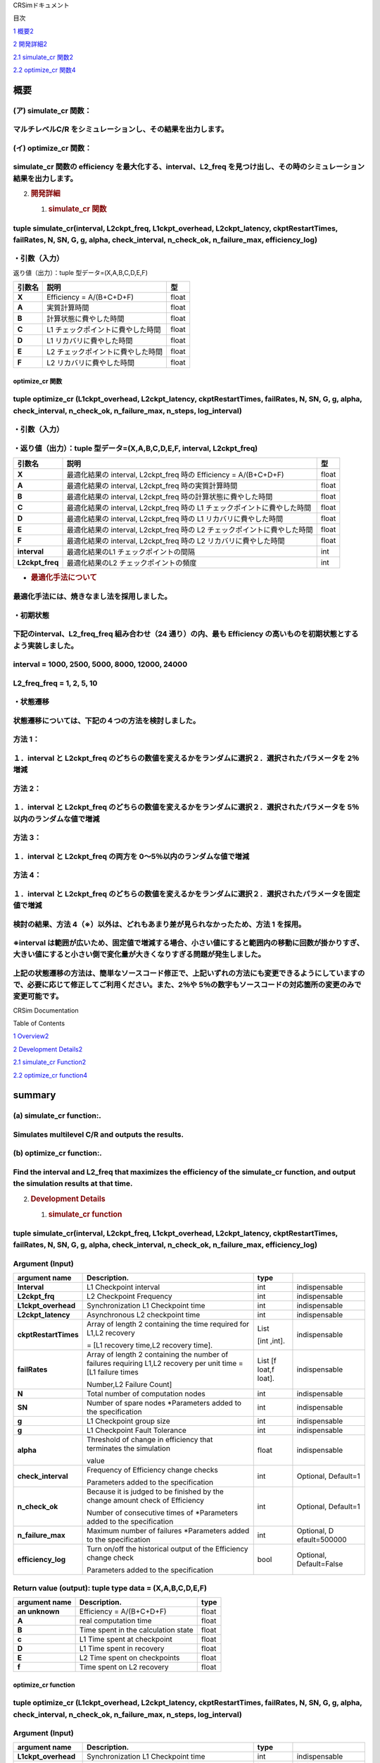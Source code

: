 CRSimドキュメント

目次

`1 概要 <#概要>`__\ `2 <#概要>`__

`2 開発詳細 <#開発詳細>`__\ `2 <#開発詳細>`__

`2.1 simulate_cr 関数 <#simulate_cr-関数>`__\ `2 <#simulate_cr-関数>`__

`2.2 optimize_cr 関数 <#optimize_cr-関数>`__\ `4 <#optimize_cr-関数>`__

概要
====

(ア) simulate_cr 関数：
~~~~~~~~~~~~~~~~~~~~~~~

マルチレベルC/R をシミュレーションし、その結果を出力します。
~~~~~~~~~~~~~~~~~~~~~~~~~~~~~~~~~~~~~~~~~~~~~~~~~~~~~~~~~~~~

(イ) optimize_cr 関数：
~~~~~~~~~~~~~~~~~~~~~~~

simulate_cr 関数の efficiency を最大化する、interval、L2_freq を見つけ出し、その時のシミュレーション結果を出力します。
~~~~~~~~~~~~~~~~~~~~~~~~~~~~~~~~~~~~~~~~~~~~~~~~~~~~~~~~~~~~~~~~~~~~~~~~~~~~~~~~~~~~~~~~~~~~~~~~~~~~~~~~~~~~~~~~~~~~~~

2. .. rubric:: 開発詳細
      :name: 開発詳細

   1. .. rubric:: simulate_cr 関数
         :name: simulate_cr-関数

tuple simulate_cr(interval, L2ckpt_freq, L1ckpt_overhead, L2ckpt_latency, ckptRestartTimes, failRates, N, SN, G, g, alpha, check_interval, n_check_ok, n_failure_max, efficiency_log)
~~~~~~~~~~~~~~~~~~~~~~~~~~~~~~~~~~~~~~~~~~~~~~~~~~~~~~~~~~~~~~~~~~~~~~~~~~~~~~~~~~~~~~~~~~~~~~~~~~~~~~~~~~~~~~~~~~~~~~~~~~~~~~~~~~~~~~~~~~~~~~~~~~~~~~~~~~~~~~~~~~~~~~~~~~~~~~~~~~~~~

・引数（入力）
~~~~~~~~~~~~~~

+----------------------+-----------------------------+---------+--------------+
| **引数名**           | **説明**                    | **型**  |              |
+======================+=============================+=========+==============+
| **Interval**         | L1 チェックポイントの間隔   | int     | 必須         |
+----------------------+-----------------------------+---------+--------------+
| **L2ckpt_freq**      | L2 チェックポイントの頻度   | int     | 必須         |
+----------------------+-----------------------------+---------+--------------+
| **L1ckpt_overhead**  | 同期 L1                     | int     | 必須         |
|  | チェックポイントの時間      |         |              |
+----------------------+-----------------------------+---------+--------------+
| **L2ckpt_latency**   | 非同期L2                    | int     | 必須         |
|                      | チェックポイントの時間      |         |              |
+----------------------+-----------------------------+---------+--------------+
| **ckptRestartTimes** | L1,L2                       | List    | 必須         |
|                      | リカバリ                    |         |              |
|                      | に要する時間を格納した長さ  | [i      |              |
|                      | 2 の配列                    | nt,int] |              |
|                      |                             |         |              |
|                      | = [L1 リカバリ時間,L2       |         |              |
|                      | リカバリ時間]               |         |              |
+----------------------+-----------------------------+---------+--------------+
| **failRates**        | L1,L2                       | List    | 必須         |
|                      | リカバリを                  | [float  |              |
|                      | 必要とする障害の単位時間に  | ,float] |              |
|                      | 発生する回数を格納した長さ  |         |              |
|                      | 2 の配列 = [L1 障害回       |         |              |
|                      |                             |         |              |
|                      | 数,L2 障害回数]             |         |              |
+----------------------+-----------------------------+---------+--------------+
| **N**                | 全計算ノード数              | int     | 必須         |
+----------------------+-----------------------------+---------+--------------+
| **SN**               | 予備ノード数                | int     | 必須         |
|                      | ※仕様追加されたパラメータ   |         |              |
+----------------------+-----------------------------+---------+--------------+
| **G**                | L1                          | int     | 必須         |
|                      | チェッ                      |         |              |
|                      | クポイントのグループサイズ  |         |              |
+----------------------+-----------------------------+---------+--------------+
| **g**                | L1                          | int     | 必須         |
|                      | チェックポイントの障害耐性  |         |              |
+----------------------+-----------------------------+---------+--------------+
| **alpha**            | シミュレーション終了とする  | float   | 必須         |
|                      | Efficiency の変化量の閾値   |         |              |
+----------------------+-----------------------------+---------+--------------+
| **check_interval**   | Efficiency                  | int     | 省略可       |
|                      | の変化量チェックの頻度      |         | 、Default=1  |
|                      | ※仕様追加されたパラメータ   |         |              |
+----------------------+-----------------------------+---------+--------------+
| **n_check_ok**       | Efficiency                  | int     | 省略可       |
|                      | の変化量チェ                |         | 、Default=1  |
|                      | ックで終了と判定されるため  |         |              |
|                      | の連続回数                  |         |              |
|                      | ※仕様追加されたパラメータ  |         |              |
+----------------------+-----------------------------+---------+--------------+
| **n_failure_max**    | 最大障害発生回数            | int     | 省略可、De   |
|                      | ※仕様追加されたパラメータ   |         | fault=500000 |
+----------------------+-----------------------------+---------+--------------+
| **efficiency_log**   | Efficiency                  | bool    | 省略可、D    |
|                      | 変化量チェ                  |         | efault=False |
|                      | ックの履歴出力のオン・オフ  |         |              |
|                      |                             |         |              |
|                      | ※仕様追加されたパラメータ  |         |              |
+----------------------+-----------------------------+---------+--------------+

返り値（出力）：tuple 型データ=(X,A,B,C,D,E,F)

+------------+-------------------------------------------+----------------+
| **引数名** | **説明**                                  |    **型**      |
+============+===========================================+================+
| **X**      | Efficiency = A/(B+C+D+F)                  |    float       |
+------------+-------------------------------------------+----------------+
| **A**      | 実質計算時間                              |    float       |
+------------+-------------------------------------------+----------------+
| **B**      | 計算状態に費やした時間                    |    float       |
+------------+-------------------------------------------+----------------+
| **C**      | L1 チェックポイントに費やした時間         |    float       |
+------------+-------------------------------------------+----------------+
| **D**      | L1 リカバリに費やした時間                 |    float       |
+------------+-------------------------------------------+----------------+
| **E**      | L2 チェックポイントに費やした時間         |    float       |
+------------+-------------------------------------------+----------------+
| **F**      | L2 リカバリに費やした時間                 |    float       |
+------------+-------------------------------------------+----------------+

optimize_cr 関数
----------------

tuple optimize_cr (L1ckpt_overhead, L2ckpt_latency, ckptRestartTimes, failRates, N, SN, G, g, alpha, check_interval, n_check_ok, n_failure_max, n_steps, log_interval)
~~~~~~~~~~~~~~~~~~~~~~~~~~~~~~~~~~~~~~~~~~~~~~~~~~~~~~~~~~~~~~~~~~~~~~~~~~~~~~~~~~~~~~~~~~~~~~~~~~~~~~~~~~~~~~~~~~~~~~~~~~~~~~~~~~~~~~~~~~~~~~~~~~~~~~~~~~~~~~~~~~~~~~

.. _引数入力-1:

・引数（入力）
~~~~~~~~~~~~~~

+----------------------+-----------------------------+---------+--------------+
| **引数名**           | **説明**                    | **型**  |              |
+======================+=============================+=========+==============+
| **L1ckpt_overhead**  | 同期 L1                     | int     | 必須         |
|                      | チェックポイントの時間      |         |              |
+----------------------+-----------------------------+---------+--------------+
| **L2ckpt_latency**   | 非同期L2                    | int     | 必須         |
|                      | チェックポイントの時間      |         |              |
+----------------------+-----------------------------+---------+--------------+
| **ckptRestartTimes** | L1,L2                       | List    | 必須         |
|                      | リカバリ                    |         |              |
|                      | に要する時間を格納した長さ  | [i      |              |
|                      | 2 の配列                    | nt,int] |              |
|                      |                             |         |              |
|                      | = [L1 リカバリ時間,L2       |         |              |
|                      | リカバリ時間]               |         |              |
+----------------------+-----------------------------+---------+--------------+
| **failRates**        | L1,L2                       | List    | 必須         |
|                      | リカバリを                  | [float  |              |
|                      | 必要とする障害の単位時間に  | ,float] |              |
|                      | 発生する回数を格納した長さ  |         |              |
|                      | 2 の配列 = [L1 障害回       |         |              |
|                      |                             |         |              |
|                      | 数,L2 障害回数]             |         |              |
+----------------------+-----------------------------+---------+--------------+
| **N**                | 全計算ノード数              | int     | 必須         |
+----------------------+-----------------------------+---------+--------------+
| **SN**               | 予備ノード数                | int     | 必須         |
|                      | ※仕様追加されたパラメータ  |         |              |
+----------------------+-----------------------------+---------+--------------+
| **G**                | L1                          | int     | 必須         |
|                      | チェッ                      |         |              |
|                      | クポイントのグループサイズ  |         |              |
+----------------------+-----------------------------+---------+--------------+
| **g**                | L1                          | int     | 必須         |
|                      | チェックポイントの障害耐性  |         |              |
+----------------------+-----------------------------+---------+--------------+
| **alpha**            | シミュレーション終了とする  | float   | 必須         |
|                      | Efficiency の変化量の閾値   |         |              |
+----------------------+-----------------------------+---------+--------------+
| **check_interval**   | Efficiency                  | int     | 省略可       |
|                      | の変化量チェックの頻度      |         | 、Default=1  |
|                      | ※仕様追加されたパラメータ  |         |              |
+----------------------+-----------------------------+---------+--------------+
| **n_check_ok**       | Efficiency                  | int     | 省略可       |
|                      | の変化量チェ                |         | 、Default=1  |
|                      | ックで終了と判定されるため  |         |              |
|                      |                             |         |              |
|                      | の連続回数                  |         |              |
|                      | ※仕様追加されたパラメータ  |         |              |
+----------------------+-----------------------------+---------+--------------+
| **n_failure_max**    | 最大障害発生回数            | int     | 省略可、De   |
|                      | ※仕様追加されたパラメータ  |         | fault=500000 |
+----------------------+-----------------------------+---------+--------------+
| **n_steps**          | 最適化の反復回数            | int     | 省略可、     |
|                      | ※仕様追加されたパラメータ  |         | Default=5000 |
+----------------------+-----------------------------+---------+--------------+
| **log_interval**     | 最適化のログ出力間隔、0     | int     | 省略可、     |
|                      | とすると出力なし            |         | Default=100  |
|                      | ※仕様追加されたパラメータ  |         |              |
+----------------------+-----------------------------+---------+--------------+

・返り値（出力）：tuple 型データ=(X,A,B,C,D,E,F, interval, L2ckpt_freq)
~~~~~~~~~~~~~~~~~~~~~~~~~~~~~~~~~~~~~~~~~~~~~~~~~~~~~~~~~~~~~~~~~~~~~~~

+-----------------+------------------------------------------------+--------+
| **引数名**      | **説明**                                       | **型** |
+=================+================================================+========+
| **X**           | 最適化結果の interval, L2ckpt_freq 時の        |  float |
|                 | Efficiency = A/(B+C+D+F)                       |        |
+-----------------+------------------------------------------------+--------+
| **A**           | 最適化結果の interval, L2ckpt_freq             |  float |
|                 | 時の実質計算時間                               |        |
+-----------------+------------------------------------------------+--------+
| **B**           | 最適化結果の interval, L2ckpt_freq             |  float |
|                 | 時の計算状態に費やした時間                     |        |
+-----------------+------------------------------------------------+--------+
| **C**           | 最適化結果の interval, L2ckpt_freq 時の L1     |  float |
|                 | チェックポイントに費やした時間                 |        |
+-----------------+------------------------------------------------+--------+
| **D**           | 最適化結果の interval, L2ckpt_freq 時の L1     |  float |
|                 | リカバリに費やした時間                         |        |
+-----------------+------------------------------------------------+--------+
| **E**           | 最適化結果の interval, L2ckpt_freq 時の L2     |  float |
|                 | チェックポイントに費やした時間                 |        |
+-----------------+------------------------------------------------+--------+
| **F**           | 最適化結果の interval, L2ckpt_freq 時の L2     |  float |
|                 | リカバリに費やした時間                         |        |
+-----------------+------------------------------------------------+--------+
| **interval**    | 最適化結果のL1 チェックポイントの間隔          |  int   |
+-----------------+------------------------------------------------+--------+
| **L2ckpt_freq** | 最適化結果のL2 チェックポイントの頻度          |  int   |
+-----------------+------------------------------------------------+--------+

-  .. rubric:: 最適化手法について
      :name: 最適化手法について

最適化手法には、焼きなまし法を採用しました。
~~~~~~~~~~~~~~~~~~~~~~~~~~~~~~~~~~~~~~~~~~~~

・初期状態
~~~~~~~~~~

下記のinterval、L2_freq_freq 組み合わせ（24 通り）の内、最も Efficiency の高いものを初期状態とするよう実装しました。
~~~~~~~~~~~~~~~~~~~~~~~~~~~~~~~~~~~~~~~~~~~~~~~~~~~~~~~~~~~~~~~~~~~~~~~~~~~~~~~~~~~~~~~~~~~~~~~~~~~~~~~~~~~~~~~~~~~~

interval = 1000, 2500, 5000, 8000, 12000, 24000
~~~~~~~~~~~~~~~~~~~~~~~~~~~~~~~~~~~~~~~~~~~~~~~

L2_freq_freq = 1, 2, 5, 10
~~~~~~~~~~~~~~~~~~~~~~~~~~

・状態遷移
~~~~~~~~~~

状態遷移については、下記の４つの方法を検討しました。
~~~~~~~~~~~~~~~~~~~~~~~~~~~~~~~~~~~~~~~~~~~~~~~~~~~~

方法 1：
~~~~~~~~

１．interval と L2ckpt_freq のどちらの数値を変えるかをランダムに選択２．選択されたパラメータを 2％増減
~~~~~~~~~~~~~~~~~~~~~~~~~~~~~~~~~~~~~~~~~~~~~~~~~~~~~~~~~~~~~~~~~~~~~~~~~~~~~~~~~~~~~~~~~~~~~~~~~~~~~~

方法 2：
~~~~~~~~

１．interval と L2ckpt_freq のどちらの数値を変えるかをランダムに選択２．選択されたパラメータを 5％以内のランダムな値で増減
~~~~~~~~~~~~~~~~~~~~~~~~~~~~~~~~~~~~~~~~~~~~~~~~~~~~~~~~~~~~~~~~~~~~~~~~~~~~~~~~~~~~~~~~~~~~~~~~~~~~~~~~~~~~~~~~~~~~~~~~~~

方法 3：
~~~~~~~~

１．interval と L2ckpt_freq の両方を 0～5％以内のランダムな値で増減
~~~~~~~~~~~~~~~~~~~~~~~~~~~~~~~~~~~~~~~~~~~~~~~~~~~~~~~~~~~~~~~~~~~

方法 4：
~~~~~~~~

１．interval と L2ckpt_freq のどちらの数値を変えるかをランダムに選択２．選択されたパラメータを固定値で増減
~~~~~~~~~~~~~~~~~~~~~~~~~~~~~~~~~~~~~~~~~~~~~~~~~~~~~~~~~~~~~~~~~~~~~~~~~~~~~~~~~~~~~~~~~~~~~~~~~~~~~~~~~~

検討の結果、方法 4（※）以外は、どれもあまり差が見られなかったため、方法 1 を採用。
~~~~~~~~~~~~~~~~~~~~~~~~~~~~~~~~~~~~~~~~~~~~~~~~~~~~~~~~~~~~~~~~~~~~~~~~~~~~~~~~~~

※interval は範囲が広いため、固定値で増減する場合、小さい値にすると範囲内の移動に回数が掛かりすぎ、大きい値にすると小さい側で変化量が大きくなりすぎる問題が発生しました。
~~~~~~~~~~~~~~~~~~~~~~~~~~~~~~~~~~~~~~~~~~~~~~~~~~~~~~~~~~~~~~~~~~~~~~~~~~~~~~~~~~~~~~~~~~~~~~~~~~~~~~~~~~~~~~~~~~~~~~~~~~~~~~~~~~~~~~~~~~~~~~~~~~~~~~~~~~~~~~~~~~~~~~~~

上記の状態遷移の方法は、簡単なソースコード修正で、上記いずれの方法にも変更できるようにしていますの で、必要に応じて修正してご利用ください。また、2％や 5％の数字もソースコードの対応箇所の変更のみで変更可能です。
~~~~~~~~~~~~~~~~~~~~~~~~~~~~~~~~~~~~~~~~~~~~~~~~~~~~~~~~~~~~~~~~~~~~~~~~~~~~~~~~~~~~~~~~~~~~~~~~~~~~~~~~~~~~~~~~~~~~~~~~~~~~~~~~~~~~~~~~~~~~~~~~~~~~~~~~~~~~~~~~~~~~~~~~~~~~~~~~~~~~~~~~~~~~~~~~~~~~~~~~~~~~~~~~~~

CRSim Documentation

Table of Contents

`1
Overview <file:///J:\my_work_J\RIST\理研spark_開発ツールおよび実行支援ツールの富岳向けソフトウェア整備\CRSim_spack_recipe\documents_CRSim_en-US.docx#_Toc90394034>`__\ `2 <#summary>`__

`2 Development
Details <file:///J:\my_work_J\RIST\理研spark_開発ツールおよび実行支援ツールの富岳向けソフトウェア整備\CRSim_spack_recipe\documents_CRSim_en-US.docx#_Toc90394035>`__\ `2 <#development-details>`__

`2.1 simulate_cr
Function <file:///J:\my_work_J\RIST\理研spark_開発ツールおよび実行支援ツールの富岳向けソフトウェア整備\CRSim_spack_recipe\documents_CRSim_en-US.docx#_Toc90394036>`__\ `2 <#simulate_cr-function>`__

`2.2 optimize_cr
function <file:///J:\my_work_J\RIST\理研spark_開発ツールおよび実行支援ツールの富岳向けソフトウェア整備\CRSim_spack_recipe\documents_CRSim_en-US.docx#_Toc90394037>`__\ `4 <#optimize_cr-function>`__

summary
=======

(a) simulate_cr function:.
~~~~~~~~~~~~~~~~~~~~~~~~~~

Simulates multilevel C/R and outputs the results.
~~~~~~~~~~~~~~~~~~~~~~~~~~~~~~~~~~~~~~~~~~~~~~~~~

(b) optimize_cr function:.
~~~~~~~~~~~~~~~~~~~~~~~~~~

Find the interval and L2_freq that maximizes the efficiency of the simulate_cr function, and output the simulation results at that time.
~~~~~~~~~~~~~~~~~~~~~~~~~~~~~~~~~~~~~~~~~~~~~~~~~~~~~~~~~~~~~~~~~~~~~~~~~~~~~~~~~~~~~~~~~~~~~~~~~~~~~~~~~~~~~~~~~~~~~~~~~~~~~~~~~~~~~~~~

2. .. rubric:: Development Details
      :name: development-details

   1. .. rubric:: simulate_cr function
         :name: simulate_cr-function

.. _tuple-simulate_crinterval-l2ckpt_freq-l1ckpt_overhead-l2ckpt_latency-ckptrestarttimes-failrates-n-sn-g-g-alpha-check_interval-n_check_ok-n_failure_max-efficiency_log-1:

tuple simulate_cr(interval, L2ckpt_freq, L1ckpt_overhead, L2ckpt_latency, ckptRestartTimes, failRates, N, SN, G, g, alpha, check_interval, n_check_ok, n_failure_max, efficiency_log)
~~~~~~~~~~~~~~~~~~~~~~~~~~~~~~~~~~~~~~~~~~~~~~~~~~~~~~~~~~~~~~~~~~~~~~~~~~~~~~~~~~~~~~~~~~~~~~~~~~~~~~~~~~~~~~~~~~~~~~~~~~~~~~~~~~~~~~~~~~~~~~~~~~~~~~~~~~~~~~~~~~~~~~~~~~~~~~~~~~~~~

Argument (Input)
~~~~~~~~~~~~~~~~

+----------------------+----------------------------+----------+---------------+
| **argument name**    | **Description.**           | **type** |               |
+======================+============================+==========+===============+
| **Interval**         | L1 Checkpoint interval     | int      | indispensable |
+----------------------+----------------------------+----------+---------------+
| **L2ckpt_frq**       | L2 Checkpoint Frequency    | int      | indispensable |
|                      |                            |          |               |
+----------------------+----------------------------+----------+---------------+
| **L1ckpt_overhead**  | Synchronization L1         | int      | indispensable |
|                      | Checkpoint time            |          |               |
+----------------------+----------------------------+----------+---------------+
| **L2ckpt_latency**   | Asynchronous L2 checkpoint | int      | indispensable |
|                      | time                       |          |               |
+----------------------+----------------------------+----------+---------------+
| **ckptRestartTimes** | Array of length 2          | List     | indispensable |
|                      | containing the time        |          |               |
|                      | required for L1,L2         | [int     |               |
|                      | recovery                   | ,int].   |               |
|                      |                            |          |               |
|                      | = [L1 recovery time,L2     |          |               |
|                      | recovery time].            |          |               |
+----------------------+----------------------------+----------+---------------+
| **failRates**        | Array of length 2          | List     | indispensable |
|                      | containing the number of   | [f       |               |
|                      | failures requiring L1,L2   | loat,f   |               |
|                      | recovery per unit time =   | loat].   |               |
|                      | [L1 failure times          |          |               |
|                      |                            |          |               |
|                      | Number,L2 Failure Count]   |          |               |
+----------------------+----------------------------+----------+---------------+
| **N**                | Total number of            | int      | indispensable |
|                      | computation nodes          |          |               |
+----------------------+----------------------------+----------+---------------+
| **SN**               | Number of spare nodes      | int      | indispensable |
|                      | \*Parameters added to the  |          |               |
|                      | specification              |          |               |
+----------------------+----------------------------+----------+---------------+
| **g**                | L1 Checkpoint group size   | int      | indispensable |
+----------------------+----------------------------+----------+---------------+
| **g**                | L1 Checkpoint Fault        | int      | indispensable |
|                      | Tolerance                  |          |               |
+----------------------+----------------------------+----------+---------------+
| **alpha**            | Threshold of change in     | float    | indispensable |
|                      | efficiency that terminates |          |               |
|                      | the simulation             |          |               |
|                      |                            |          |               |
|                      | value                      |          |               |
+----------------------+----------------------------+----------+---------------+
| **check_interval**   | Frequency of Efficiency    | int      | Optional,     |
|                      | change checks              |          | Default=1     |
|                      |                            |          |               |
|                      | Parameters added to the    |          |               |
|                      | specification              |          |               |
+----------------------+----------------------------+----------+---------------+
| **n_check_ok**       | Because it is judged to be | int      | Optional,     |
|                      | finished by the change     |          | Default=1     |
|                      | amount check of Efficiency |          |               |
|                      |                            |          |               |
|                      | Number of consecutive      |          |               |
|                      | times of \*Parameters      |          |               |
|                      | added to the specification |          |               |
+----------------------+----------------------------+----------+---------------+
| **n_failure_max**    | Maximum number of failures | int      | Optional,     |
|                      | \*Parameters added to the  |          | D             |
|                      | specification              |          | efault=500000 |
+----------------------+----------------------------+----------+---------------+
| **efficiency_log**   | Turn on/off the historical | bool     | Optional,     |
|                      | output of the Efficiency   |          | Default=False |
|                      | change check               |          |               |
|                      |                            |          |               |
|                      | Parameters added to the    |          |               |
|                      | specification              |          |               |
+----------------------+----------------------------+----------+---------------+

Return value (output): tuple type data = (X,A,B,C,D,E,F)
~~~~~~~~~~~~~~~~~~~~~~~~~~~~~~~~~~~~~~~~~~~~~~~~~~~~~~~~

+--------------+------------------------------------------+-----------+
| **argument   | **Description.**                         |           |
| name**       |                                          | **type**  |
+==============+==========================================+===========+
| **an         | Efficiency = A/(B+C+D+F)                 |    float  |
| unknown**    |                                          |           |
+--------------+------------------------------------------+-----------+
| **A**        | real computation time                    |    float  |
+--------------+------------------------------------------+-----------+
| **B**        | Time spent in the calculation state      |    float  |
+--------------+------------------------------------------+-----------+
| **c**        | L1 Time spent at checkpoint              |    float  |
+--------------+------------------------------------------+-----------+
| **D**        | L1 Time spent in recovery                |    float  |
+--------------+------------------------------------------+-----------+
| **E**        | L2 Time spent on checkpoints             |    float  |
+--------------+------------------------------------------+-----------+
| **f**        | Time spent on L2 recovery                |    float  |
+--------------+------------------------------------------+-----------+

optimize_cr function
--------------------

.. _tuple-optimize_cr-l1ckpt_overhead-l2ckpt_latency-ckptrestarttimes-failrates-n-sn-g-g-alpha-check_interval-n_check_ok-n_failure_max-n_steps-log_interval-1:

tuple optimize_cr (L1ckpt_overhead, L2ckpt_latency, ckptRestartTimes, failRates, N, SN, G, g, alpha, check_interval, n_check_ok, n_failure_max, n_steps, log_interval)
~~~~~~~~~~~~~~~~~~~~~~~~~~~~~~~~~~~~~~~~~~~~~~~~~~~~~~~~~~~~~~~~~~~~~~~~~~~~~~~~~~~~~~~~~~~~~~~~~~~~~~~~~~~~~~~~~~~~~~~~~~~~~~~~~~~~~~~~~~~~~~~~~~~~~~~~~~~~~~~~~~~~~~

.. _argument-input-1:

Argument (Input)
~~~~~~~~~~~~~~~~

+----------------------+----------------------------+----------+---------------+
| **argument name**    | **Description.**           | **type** |               |
|                      |                            |          |               |
+======================+============================+==========+===============+
| **L1ckpt_overhead**  | Synchronization L1         | int      | indispensable |
|                      | Checkpoint time            |          |               |
+----------------------+----------------------------+----------+---------------+
| **L2ckkpt_latency**  | Asynchronous L2 checkpoint | int      | indispensable |
|                      | time                       |          |               |
+----------------------+----------------------------+----------+---------------+
| **ckptRestartTimes** | Array of length 2          | List     | indispensable |
|                      | containing the time        |          |               |
|                      | required for L1,L2         | [int     |               |
|                      | recovery                   | ,int].   |               |
|                      |                            |          |               |
|                      | = [L1 recovery time,L2     |          |               |
|                      | recovery time].            |          |               |
+----------------------+----------------------------+----------+---------------+
| **failRates**        | Array of length 2          | List     | indispensable |
|                      | containing the number of   | [f       |               |
|                      | failures requiring L1,L2   | loat,f   |               |
|                      | recovery per unit time =   | loat].   |               |
|                      | [L1 failure times          |          |               |
|                      |                            |          |               |
|                      | Number,L2 Failure Count]   |          |               |
+----------------------+----------------------------+----------+---------------+
| **N**                | Total number of            | int      | indispensable |
|                      | computation nodes          |          |               |
+----------------------+----------------------------+----------+---------------+
| **SN**               | Number of spare nodes      | int      | indispensable |
|                      | \*Parameters added to the  |          |               |
|                      | specification              |          |               |
+----------------------+----------------------------+----------+---------------+
| **g**                | L1 Checkpoint group size   | int      | indispensable |
+----------------------+----------------------------+----------+---------------+
| **g**                | L1 Checkpoint Fault        | int      | indispensable |
|                      | Tolerance                  |          |               |
+----------------------+----------------------------+----------+---------------+
| **alpha**            | Threshold of change in     | float    | indispensable |
|                      | efficiency that terminates |          |               |
|                      | the simulation             |          |               |
|                      |                            |          |               |
|                      | value                      |          |               |
+----------------------+----------------------------+----------+---------------+
| **check_interval**   | Frequency of Efficiency    | int      | Optional,     |
|                      | change checks              |          | Default=1     |
|                      |                            |          |               |
|                      | Parameters added to the    |          |               |
|                      | specification              |          |               |
+----------------------+----------------------------+----------+---------------+
| **n_check_ok**       | Because it is judged to be | int      | Optional,     |
|                      | finished by the change     |          | Default=1     |
|                      | amount check of Efficiency |          |               |
|                      |                            |          |               |
|                      | Number of consecutive      |          |               |
|                      | times of \*Parameters      |          |               |
|                      | added to the specification |          |               |
+----------------------+----------------------------+----------+---------------+
| **n_failure_max**    | Maximum number of failures | int      | Optional,     |
|                      | \*Parameters added to the  |          | D             |
|                      | specification              |          | efault=500000 |
+----------------------+----------------------------+----------+---------------+
| **n_steps**          | Number of optimization     | int      | Optional,     |
|                      | iterations \*Parameters    |          | Default=5000  |
|                      | added to specification     |          |               |
+----------------------+----------------------------+----------+---------------+
| **log_interval**     | Log output interval for    | int      | Optional,     |
|                      | optimization, 0 means no   |          | Default=100   |
|                      | output                     |          |               |
|                      |                            |          |               |
|                      | Parameters added to the    |          |               |
|                      | specification              |          |               |
+----------------------+----------------------------+----------+---------------+

Return value (output): tuple type data=(X,A,B,C,D,E,F, interval, L2ckpt_freq)
~~~~~~~~~~~~~~~~~~~~~~~~~~~~~~~~~~~~~~~~~~~~~~~~~~~~~~~~~~~~~~~~~~~~~~~~~~~~~

+-----------+-------------------------------------------------+---------+
| **argument| **Description.**                                | **type**|
| name**    |                                                 |         |
+===========+=================================================+=========+
| **an      | Efficiency = A/(B+C+D+F) at interval,           |         |
| unknown** | L2ckpt_freq of optimization results             | float   |
+-----------+-------------------------------------------------+---------+
| **A**     | interval of optimization results, real          |         |
|           | computation time at L2ckpt_freq                 | float   |
+-----------+-------------------------------------------------+---------+
| **B**     | interval of optimization results, time spent in |         |
|           | the computation state at L2ckpt_freq            | float   |
+-----------+-------------------------------------------------+---------+
| **C**     | interval of optimization results, time spent on |         |
|           | L1 checkpoint at L2ckpt_freq                    | float   |
+-----------+-------------------------------------------------+---------+
| **D**     | interval of optimization results, time spent    |         |
|           | for L1 recovery at L2ckpt_freq                  | float   |
+-----------+-------------------------------------------------+---------+
| **E**     | interval of optimization results, time spent on |         |
|           | L2 checkpoints during L2ckpt_freq               | float   |
+-----------+-------------------------------------------------+---------+
| **f**     | interval of optimization results, time spent    |         |
|           | for L2 recovery at L2ckpt_freq                  | float   |
+-----------+-------------------------------------------------+---------+
| **        | L1 checkpoint interval for optimization results |         |
| interval**|                                                 |   int   |
+-----------+-------------------------------------------------+---------+
| **L2ck    | Frequency of L2 checkpoints for optimization    |         |
| pt_freq** | results                                         |   int   |
+-----------+-------------------------------------------------+---------+

-  .. rubric:: Optimization Methodology
      :name: optimization-methodology

An annealing method was used as the optimization technique.
~~~~~~~~~~~~~~~~~~~~~~~~~~~~~~~~~~~~~~~~~~~~~~~~~~~~~~~~~~~

Initial state
~~~~~~~~~~~~~

Of the following combinations of interval and L2_freq_freq (24 combinations), the one with the highest efficiency is implemented as the initial state.
~~~~~~~~~~~~~~~~~~~~~~~~~~~~~~~~~~~~~~~~~~~~~~~~~~~~~~~~~~~~~~~~~~~~~~~~~~~~~~~~~~~~~~~~~~~~~~~~~~~~~~~~~~~~~~~~~~~~~~~~~~~~~~~~~~~~~~~~~~~~~~~~~~~~~~

.. _interval-1000-2500-5000-8000-12000-24000-1:

interval = 1000, 2500, 5000, 8000, 12000, 24000
~~~~~~~~~~~~~~~~~~~~~~~~~~~~~~~~~~~~~~~~~~~~~~~

.. _l2_freq_freq-1-2-5-10-1:

L2_freq_freq = 1, 2, 5, 10
~~~~~~~~~~~~~~~~~~~~~~~~~~

State Transition
~~~~~~~~~~~~~~~~

The following four methods were considered for state transitions.
~~~~~~~~~~~~~~~~~~~~~~~~~~~~~~~~~~~~~~~~~~~~~~~~~~~~~~~~~~~~~~~~~

Method 1.
~~~~~~~~~

1. randomly select which value of interval or L2ckpt_freq to change 2. increase/decrease the selected parameter by 2%.
~~~~~~~~~~~~~~~~~~~~~~~~~~~~~~~~~~~~~~~~~~~~~~~~~~~~~~~~~~~~~~~~~~~~~~~~~~~~~~~~~~~~~~~~~~~~~~~~~~~~~~~~~~~~~~~~~~~~~~

Method 2.
~~~~~~~~~

1. randomly select which value of interval or L2ckpt_freq to change 2. increase or decrease the selected parameter by a random value within 5%.
~~~~~~~~~~~~~~~~~~~~~~~~~~~~~~~~~~~~~~~~~~~~~~~~~~~~~~~~~~~~~~~~~~~~~~~~~~~~~~~~~~~~~~~~~~~~~~~~~~~~~~~~~~~~~~~~~~~~~~~~~~~~~~~~~~~~~~~~~~~~~~~

Method 3
~~~~~~~~

1. increase/decrease both interval and L2ckpt_freq by a random value within 0-5%.
~~~~~~~~~~~~~~~~~~~~~~~~~~~~~~~~~~~~~~~~~~~~~~~~~~~~~~~~~~~~~~~~~~~~~~~~~~~~~~~~~

Method 4
~~~~~~~~

1. randomly select which value of interval or L2ckpt_freq to change 2. increase/decrease the selected parameter by a fixed value
~~~~~~~~~~~~~~~~~~~~~~~~~~~~~~~~~~~~~~~~~~~~~~~~~~~~~~~~~~~~~~~~~~~~~~~~~~~~~~~~~~~~~~~~~~~~~~~~~~~~~~~~~~~~~~~~~~~~~~~~~~~~~~~~

As a result of the study, Method 1 was adopted because none of the methods showed much difference except for Method 4 (*).
~~~~~~~~~~~~~~~~~~~~~~~~~~~~~~~~~~~~~~~~~~~~~~~~~~~~~~~~~~~~~~~~~~~~~~~~~~~~~~~~~~~~~~~~~~~~~~~~~~~~~~~~~~~~~~~~~~~~~~~~~~

Because the interval has a wide range, when increasing or decreasing it by a fixed value, a small value causes too many times to move within the range, while a large value causes too large a change on the small side.
~~~~~~~~~~~~~~~~~~~~~~~~~~~~~~~~~~~~~~~~~~~~~~~~~~~~~~~~~~~~~~~~~~~~~~~~~~~~~~~~~~~~~~~~~~~~~~~~~~~~~~~~~~~~~~~~~~~~~~~~~~~~~~~~~~~~~~~~~~~~~~~~~~~~~~~~~~~~~~~~~~~~~~~~~~~~~~~~~~~~~~~~~~~~~~~~~~~~~~~~~~~~~~~~~~~~~~~~

The above state transition methods can be changed to any of the above methods with a simple source code modification. The 2% and 5% numbers can also be changed only by modifying the corresponding parts of the source code.
~~~~~~~~~~~~~~~~~~~~~~~~~~~~~~~~~~~~~~~~~~~~~~~~~~~~~~~~~~~~~~~~~~~~~~~~~~~~~~~~~~~~~~~~~~~~~~~~~~~~~~~~~~~~~~~~~~~~~~~~~~~~~~~~~~~~~~~~~~~~~~~~~~~~~~~~~~~~~~~~~~~~~~~~~~~~~~~~~~~~~~~~~~~~~~~~~~~~~~~~~~~~~~~~~~~~~~~~~~~~~
